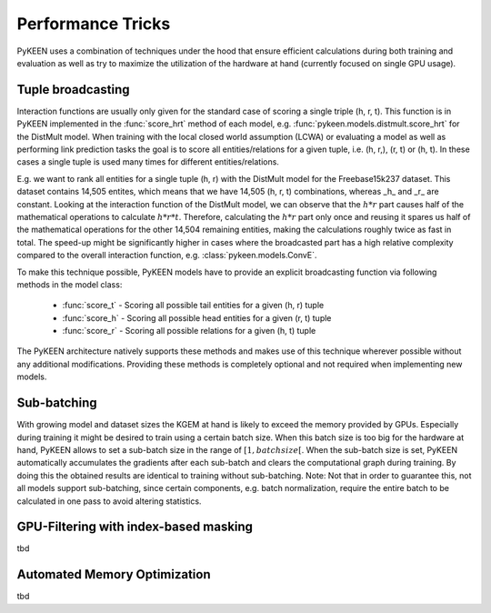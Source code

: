 Performance Tricks
==================
PyKEEN uses a combination of techniques under the hood that ensure efficient calculations during both training and
evaluation as well as try to maximize the utilization of the hardware at hand (currently focused on single GPU usage).

Tuple broadcasting
------------------
Interaction functions are usually only given for the standard case of scoring a single triple (h, r, t). This function
is in PyKEEN implemented in the :func:`score_hrt` method of each model, e.g. :func:`pykeen.models.distmult.score_hrt`
for the DistMult model. When training with the local closed world assumption (LCWA) or evaluating a model as well as
performing link prediction tasks the goal is to score all entities/relations for a given tuple, i.e. (h, r,), (r, t) or
(h, t). In these cases a single tuple is used many times for different entities/relations.

E.g. we want to rank all entities for a single tuple (h, r) with the DistMult model for the Freebase15k237 dataset. This
dataset contains 14,505 entites, which means that we have 14,505 (h, r, t) combinations, whereas _h_ and _r_ are
constant. Looking at the interaction function of the DistMult model, we can observe that the :math:`h*r` part causes
half of the mathematical operations to calculate :math:`h*r*t`. Therefore, calculating the :math:`h*r` part only once
and reusing it spares us half of the mathematical operations for the other 14,504 remaining entities, making the
calculations roughly twice as fast in total. The speed-up might be significantly higher in cases where the broadcasted
part has a high relative complexity compared to the overall interaction function, e.g. :class:`pykeen.models.ConvE`.

To make this technique possible, PyKEEN models have to provide an explicit broadcasting function via following methods
in the model class:
 - :func:`score_t` - Scoring all possible tail entities for a given (h, r) tuple
 - :func:`score_h` - Scoring all possible head entities for a given (r, t) tuple
 - :func:`score_r` - Scoring all possible relations for a given (h, t) tuple
The PyKEEN architecture natively supports these methods and makes use of this technique wherever possible without any
additional modifications. Providing these methods is completely optional and not required when implementing new models.

Sub-batching
------------
With growing model and dataset sizes the KGEM at hand is likely to exceed the memory provided by GPUs. Especially during
training it might be desired to train using a certain batch size. When this batch size is too big for the hardware at
hand, PyKEEN allows to set a sub-batch size in the range of :math:`[1, {batch size}[`. When the sub-batch size is set,
PyKEEN automatically accumulates the gradients after each sub-batch and clears the computational graph during training.
By doing this the obtained results are identical to training without sub-batching. Note: Not that in order to guarantee
this, not all models support sub-batching, since certain components, e.g. batch normalization, require the entire batch
to be calculated in one pass to avoid altering statistics.


GPU-Filtering with index-based masking
--------------------------------------
tbd

Automated Memory Optimization
-----------------------------
tbd
